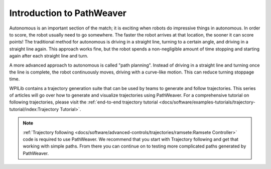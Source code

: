 Introduction to PathWeaver
==========================

Autonomous is an important section of the match; it is exciting when robots do impressive things in autonomous. In order to score, the robot usually need to go somewhere. The faster the robot arrives at that location, the sooner it can score points! The traditional method for autonomous is driving in a straight line, turning to a certain angle, and driving in a straight line again. This approach works fine, but the robot spends a non-negligible amount of time stopping and starting again after each straight line and turn.

A more advanced approach to autonomous is called "path planning". Instead of driving in a straight line and turning once the line is complete, the robot continuously moves, driving with a curve-like motion. This can reduce turning stoppage time.

WPILib contains a trajectory generation suite that can be used by teams to generate and follow trajectories. This series of articles will go over how to generate and visualize trajectories using PathWeaver. For a comprehensive tutorial on following trajectories, please visit the :ref:`end-to-end trajectory tutorial <docs/software/examples-tutorials/trajectory-tutorial/index:Trajectory Tutorial>`.

.. note:: :ref:`Trajectory following <docs/software/advanced-controls/trajectories/ramsete:Ramsete Controller>` code is required to use PathWeaver.  We recommend that you start with Trajectory following and get that working with simple paths.  From there you can continue on to testing more complicated paths generated by PathWeaver.

